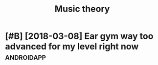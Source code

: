 #+TITLE: Music theory
#+filetags: musictheory
* [#B] [2018-03-08] Ear gym way too advanced for my level right now :androidapp:
:PROPERTIES:
:ID:       d33250e9170fbd7be14bf464c899068f
:END:
